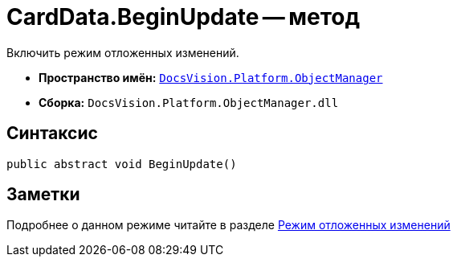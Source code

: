 = CardData.BeginUpdate -- метод

Включить режим отложенных изменений.

* *Пространство имён:* `xref:api/DocsVision/Platform/ObjectManager/ObjectManager_NS.adoc[DocsVision.Platform.ObjectManager]`
* *Сборка:* `DocsVision.Platform.ObjectManager.dll`

== Синтаксис

[source,csharp]
----
public abstract void BeginUpdate()
----

== Заметки

Подробнее о данном режиме читайте в разделе xref:delayed-changes.adoc[Режим отложенных изменений]
